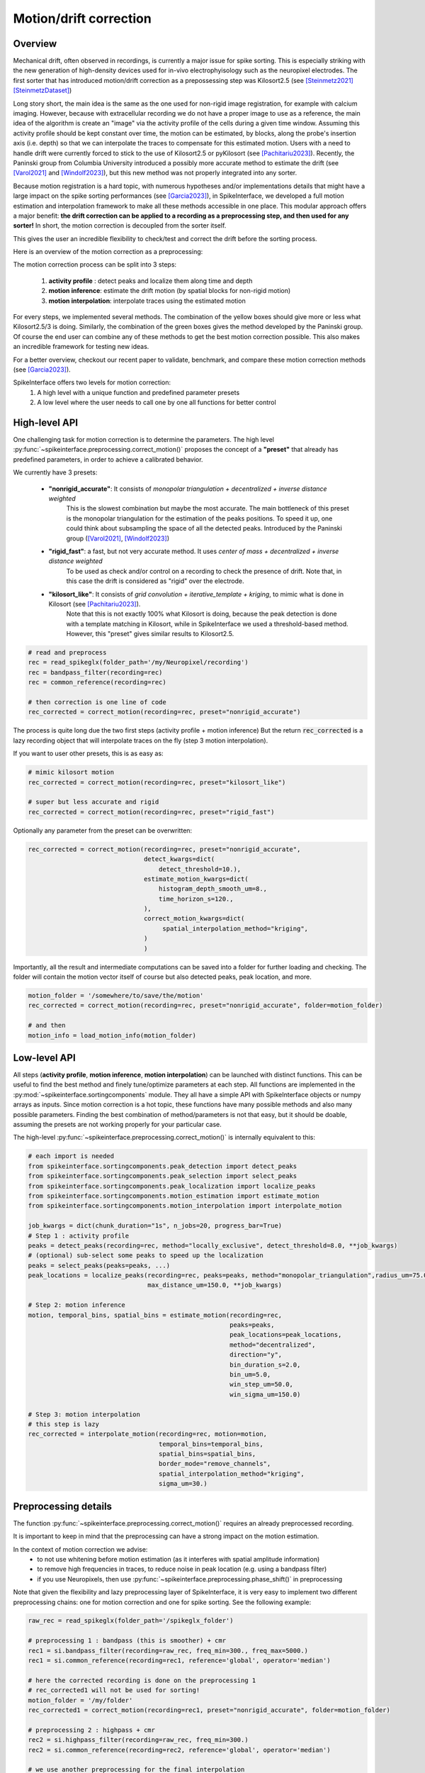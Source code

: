 .. _motion_correction:


Motion/drift correction
=======================

Overview
--------

Mechanical drift, often observed in recordings, is currently a major issue for spike sorting. This is especially striking
with the new generation of high-density devices used for in-vivo electrophyisology such as the neuropixel electrodes.
The first sorter that has introduced motion/drift correction as a prepossessing step was Kilosort2.5 (see [Steinmetz2021]_ [SteinmetzDataset]_)

Long story short, the main idea is the same as the one used for non-rigid image registration, for example with calcium
imaging. However, because with extracellular recording we do not have a proper image to use as a reference, the main idea
of the algorithm is create an "image" via the activity profile of the cells during a given time window. Assuming this
activity profile should be kept constant over time, the motion can be estimated, by blocks, along the probe's insertion axis
(i.e. depth) so that we can interpolate the traces to compensate for this estimated motion.
Users with a need to handle drift were currently forced to stick to the use of Kilosort2.5 or pyKilosort (see [Pachitariu2023]_). Recently, the Paninski
group from Columbia University introduced a possibly more accurate method to estimate the drift (see [Varol2021]_
and [Windolf2023]_), but this new method was not properly integrated into any sorter.

Because motion registration is a hard topic, with numerous hypotheses and/or implementations details that might have a large
impact on the spike sorting performances (see [Garcia2023]_), in SpikeInterface, we developed a full motion estimation
and interpolation framework to make all these methods accessible in one place. This modular approach offers a major benefit:
**the drift correction can be applied to a recording as a preprocessing step, and
then used for any sorter!** In short, the motion correction is decoupled from the sorter itself.

This gives the user an incredible flexibility to check/test and correct the drift before the sorting process.

Here is an overview of the motion correction as a preprocessing:

.. image:: ../images/motion_correction_overview.png
  :align: center

The motion correction process can be split into 3 steps:

  1. **activity profile** : detect peaks and localize them along time and depth
  2. **motion inference**: estimate the drift motion (by spatial blocks for non-rigid motion)
  3. **motion interpolation**: interpolate traces using the estimated motion

For every steps, we implemented several methods. The combination of the yellow boxes should give more or less what
Kilosort2.5/3 is doing. Similarly, the combination of the green boxes gives the method developed by the Paninski group.
Of course the end user can combine any of these methods to get the best motion correction possible.
This also makes an incredible framework for testing new ideas.

For a better overview, checkout our recent paper to validate, benchmark, and compare these motion
correction methods (see [Garcia2023]_).

SpikeInterface offers two levels for motion correction:
  1. A high level with a unique function and predefined parameter presets
  2. A low level where the user needs to call one by one all functions for better control


High-level API
--------------

One challenging task for motion correction is to determine the parameters.
The high level :py:func:`~spikeinterface.preprocessing.correct_motion()` proposes the concept of a **"preset"** that already
has predefined parameters, in order to achieve a calibrated behavior.

We currently have 3 presets:

  * **"nonrigid_accurate"**: It consists of *monopolar triangulation + decentralized + inverse distance weighted*
                             This is the slowest combination but maybe the most accurate. The main bottleneck of this preset is the monopolar
                             triangulation for the estimation of the peaks positions. To speed it up, one could think about subsampling the
                             space of all the detected peaks. Introduced by the Paninski group ([Varol2021]_, [Windolf2023]_)
  * **"rigid_fast"**: a fast, but not very accurate method. It uses *center of mass + decentralized + inverse distance weighted*
                      To be used as check and/or control on a recording to check the presence of drift.
                      Note that, in this case the drift is considered as "rigid" over the electrode.
  * **"kilosort_like"**: It consists of *grid convolution + iterative_template + kriging*, to mimic what is done in Kilosort (see [Pachitariu2023]_).
                         Note that this is not exactly 100% what Kilosort is doing, because the peak detection is done with a template matching
                         in Kilosort, while in SpikeInterface we used a threshold-based method. However, this "preset" gives similar
                         results to Kilosort2.5.


.. code-block:: python

  # read and preprocess
  rec = read_spikeglx(folder_path='/my/Neuropixel/recording')
  rec = bandpass_filter(recording=rec)
  rec = common_reference(recording=rec)

  # then correction is one line of code
  rec_corrected = correct_motion(recording=rec, preset="nonrigid_accurate")

The process is quite long due the two first steps (activity profile + motion inference)
But the return :code:`rec_corrected` is a lazy recording object that will interpolate traces on the
fly (step 3 motion interpolation).


If you want to user other presets, this is as easy as:

.. code-block:: python

  # mimic kilosort motion
  rec_corrected = correct_motion(recording=rec, preset="kilosort_like")

  # super but less accurate and rigid
  rec_corrected = correct_motion(recording=rec, preset="rigid_fast")


Optionally any parameter from the preset can be overwritten:

.. code-block:: python

    rec_corrected = correct_motion(recording=rec, preset="nonrigid_accurate",
                                   detect_kwargs=dict(
                                       detect_threshold=10.),
                                   estimate_motion_kwargs=dict(
                                       histogram_depth_smooth_um=8.,
                                       time_horizon_s=120.,
                                   ),
                                   correct_motion_kwargs=dict(
                                        spatial_interpolation_method="kriging",
                                   )
                                   )

Importantly, all the result and intermediate computations can be saved into a folder for further loading
and checking. The folder will contain the motion vector itself of course but also detected peaks, peak location, and more.


.. code-block:: python

    motion_folder = '/somewhere/to/save/the/motion'
    rec_corrected = correct_motion(recording=rec, preset="nonrigid_accurate", folder=motion_folder)

    # and then
    motion_info = load_motion_info(motion_folder)



Low-level API
-------------

All steps (**activity profile**, **motion inference**, **motion interpolation**) can be launched with distinct functions.
This can be useful to find the best method and finely tune/optimize parameters at each step.
All functions are implemented in the :py:mod:`~spikeinterface.sortingcomponents` module.
They all have a simple API with SpikeInterface objects or numpy arrays as inputs.
Since motion correction is a hot topic, these functions have many possible methods and also many possible parameters.
Finding the best combination of method/parameters is not that easy, but it should be doable, assuming the presets are not
working properly for your particular case.


The high-level :py:func:`~spikeinterface.preprocessing.correct_motion()` is internally equivalent to this:


.. code-block:: python

    # each import is needed
    from spikeinterface.sortingcomponents.peak_detection import detect_peaks
    from spikeinterface.sortingcomponents.peak_selection import select_peaks
    from spikeinterface.sortingcomponents.peak_localization import localize_peaks
    from spikeinterface.sortingcomponents.motion_estimation import estimate_motion
    from spikeinterface.sortingcomponents.motion_interpolation import interpolate_motion

    job_kwargs = dict(chunk_duration="1s", n_jobs=20, progress_bar=True)
    # Step 1 : activity profile
    peaks = detect_peaks(recording=rec, method="locally_exclusive", detect_threshold=8.0, **job_kwargs)
    # (optional) sub-select some peaks to speed up the localization
    peaks = select_peaks(peaks=peaks, ...)
    peak_locations = localize_peaks(recording=rec, peaks=peaks, method="monopolar_triangulation",radius_um=75.0,
                                    max_distance_um=150.0, **job_kwargs)

    # Step 2: motion inference
    motion, temporal_bins, spatial_bins = estimate_motion(recording=rec,
                                                          peaks=peaks,
                                                          peak_locations=peak_locations,
                                                          method="decentralized",
                                                          direction="y",
                                                          bin_duration_s=2.0,
                                                          bin_um=5.0,
                                                          win_step_um=50.0,
                                                          win_sigma_um=150.0)

    # Step 3: motion interpolation
    # this step is lazy
    rec_corrected = interpolate_motion(recording=rec, motion=motion,
                                       temporal_bins=temporal_bins,
                                       spatial_bins=spatial_bins,
                                       border_mode="remove_channels",
                                       spatial_interpolation_method="kriging",
                                       sigma_um=30.)


Preprocessing details
---------------------

The function :py:func:`~spikeinterface.preprocessing.correct_motion()` requires an already preprocessed recording.

It is important to keep in mind that the preprocessing can have a strong impact on the motion estimation.

In the context of motion correction we advise:
  * to not use whitening before motion estimation (as it interferes with spatial amplitude information)
  * to remove high frequencies in traces, to reduce noise in peak location (e.g. using a bandpass filter)
  * if you use Neuropixels, then use :py:func:`~spikeinterface.preprocessing.phase_shift()` in preprocessing

Note that given the flexibility and lazy preprocessing layer of SpikeInterface, it is very easy to implement two
different preprocessing chains: one for motion correction and one for spike sorting. See the following example:

.. code-block:: python

    raw_rec = read_spikeglx(folder_path='/spikeglx_folder')

    # preprocessing 1 : bandpass (this is smoother) + cmr
    rec1 = si.bandpass_filter(recording=raw_rec, freq_min=300., freq_max=5000.)
    rec1 = si.common_reference(recording=rec1, reference='global', operator='median')

    # here the corrected recording is done on the preprocessing 1
    # rec_corrected1 will not be used for sorting!
    motion_folder = '/my/folder'
    rec_corrected1 = correct_motion(recording=rec1, preset="nonrigid_accurate", folder=motion_folder)

    # preprocessing 2 : highpass + cmr
    rec2 = si.highpass_filter(recording=raw_rec, freq_min=300.)
    rec2 = si.common_reference(recording=rec2, reference='global', operator='median')

    # we use another preprocessing for the final interpolation
    motion_info = load_motion_info(motion_folder)
    rec_corrected2 = interpolate_motion(
                      recording=rec2,
                      motion=motion_info['motion'],
                      temporal_bins=motion_info['temporal_bins'],
                      spatial_bins=motion_info['spatial_bins'],
                      **motion_info['parameters']['interpolate_motion_kwargs'])

    sorting = run_sorter(sorter_name="montainsort5", recording=rec_corrected2)


References
----------

.. [Steinmetz2021] `Neuropixels 2.0: A miniaturized high-density probe for stable, long-term brain recordings <https://www.science.org/doi/10.1126/science.abf4588>`_

.. [SteinmetzDataset] `Imposed motion datasets <https://figshare.com/articles/dataset/_Imposed_motion_datasets_from_Steinmetz_et_al_Science_2021/14024495>`_

.. [Windolf2023] `Robust Online Multiband Drift Estimation in Electrophysiology Data <https://www.biorxiv.org/content/10.1101/2022.12.04.519043v2>`_

.. [Varol2021] `Decentralized Motion Inference and Registration of Neuropixel Data <https://ieeexplore.ieee.org/document/9414145>`_

.. [Pachitariu2023] `Solving the spike sorting problem with Kilosort <https://www.biorxiv.org/content/10.1101/2023.01.07.523036v1>`_

.. [Garcia2023] `A modular approach to handle in-vivo drift correction for high-density extracellular recordings <https://www.biorxiv.org/content/10.1101/2023.06.29.546882v1>`_
